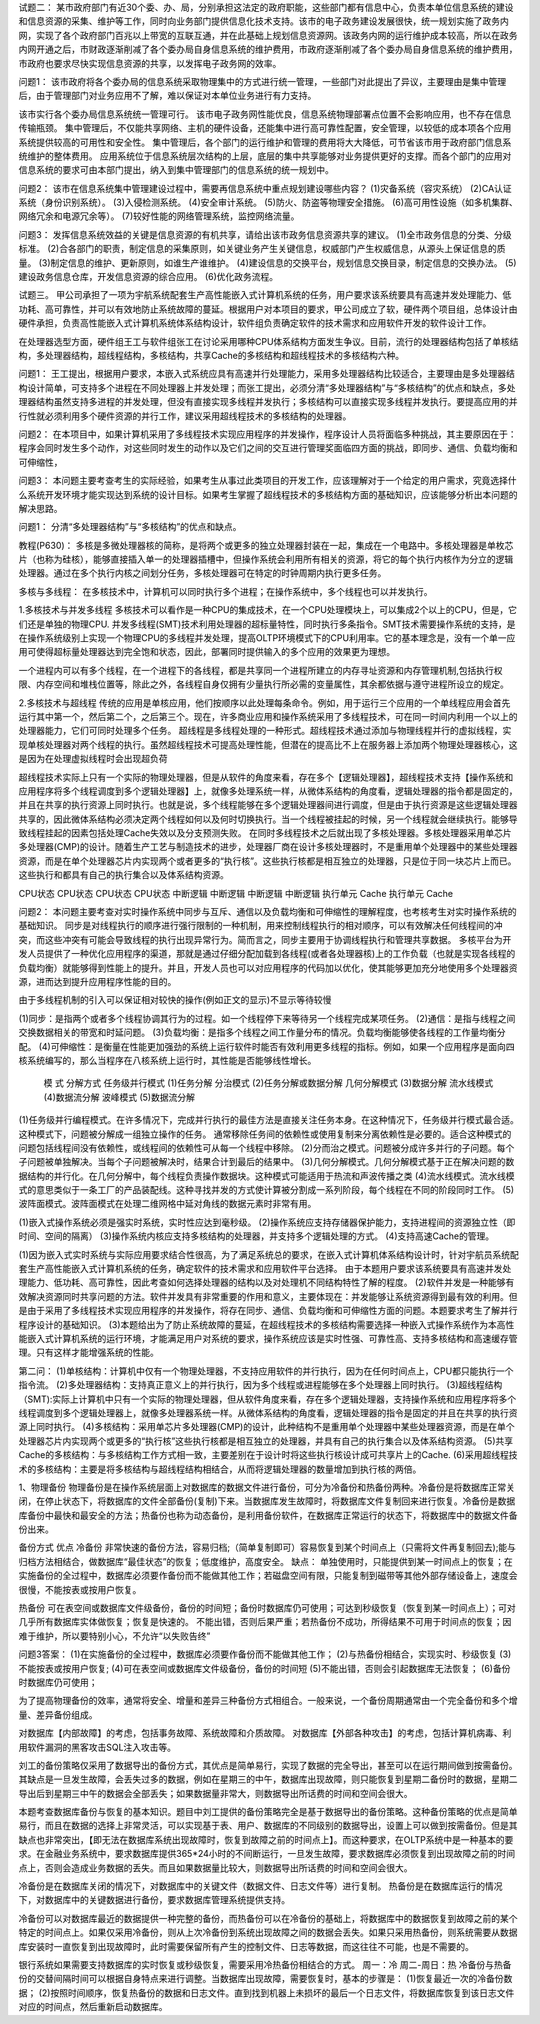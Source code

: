 试题二：
某市政府部门有近30个委、办、局，分别承担这法定的政府职能，这些部门都有信息中心，负责本单位信息系统的建设和信息资源的采集、维护等工作，同时向业务部门提供信息化技术支持。该市的电子政务建设发展很快，统一规划实施了政务内网，实现了各个政府部门百兆以上带宽的互联互通，并在此基础上规划信息资源网。该政务内网的运行维护成本较高，所以在政务内网开通之后，市财政逐渐削减了各个委办局自身信息系统的维护费用，市政府逐渐削减了各个委办局自身信息系统的维护费用，市政府也要求尽快实现信息资源的共享，以发挥电子政务网的效率。

问题1：
该市政府将各个委办局的信息系统采取物理集中的方式进行统一管理，一些部门对此提出了异议，主要理由是集中管理后，由于管理部门对业务应用不了解，难以保证对本单位业务进行有力支持。

该市实行各个委办局信息系统统一管理可行。
该市电子政务网性能优良，信息系统物理部署点位置不会影响应用，也不存在信息传输瓶颈。
集中管理后，不仅能共享网络、主机的硬件设备，还能集中进行高可靠性配置，安全管理，以较低的成本项各个应用系统提供较高的可用性和安全性。
集中管理后，各个部门的运行维护和管理的费用将大大降低，可节省该市用于政府部门信息系统维护的整体费用。
应用系统位于信息系统层次结构的上层，底层的集中共享能够对业务提供更好的支撑。而各个部门的应用对信息系统的要求可由本部门提出，纳入到集中管理部门的信息系统的统一规划中。

问题2：
该市在信息系统集中管理建设过程中，需要再信息系统中重点规划建设哪些内容？
(1)灾备系统（容灾系统）
(2)CA认证系统（身份识别系统）。
(3)入侵检测系统。
(4)安全审计系统。
(5)防火、防盗等物理安全措施。
(6)高可用性设施（如多机集群、网络冗余和电源冗余等）。
(7)较好性能的网络管理系统，监控网络流量。

问题3：
发挥信息系统效益的关键是信息资源的有机共享，请给出该市政务信息资源共享的建议。
(1)全市政务信息的分类、分级标准。
(2)合各部门的职责，制定信息的采集原则，如关键业务产生关键信息，权威部门产生权威信息，从源头上保证信息的质量。
(3)制定信息的维护、更新原则，如谁生产谁维护。
(4)建设信息的交换平台，规划信息交换目录，制定信息的交换办法。
(5)建设政务信息仓库，开发信息资源的综合应用。
(6)优化政务流程。

试题三。
甲公司承担了一项为宇航系统配套生产高性能嵌入式计算机系统的任务，用户要求该系统要具有高速并发处理能力、低功耗、高可靠性，并可以有效地防止系统故障的蔓延。根据用户对本项目的要求，甲公司成立了软，硬件两个项目组，总体设计由硬件承担，负责高性能嵌入式计算机系统体系结构设计，软件组负责确定软件的技术需求和应用软件开发的软件设计工作。

在处理器选型方面，硬件组王工与软件组张工在讨论采用哪种CPU体系结构方面发生争议。目前，流行的处理器结构包括了单核结构，多处理器结构，超线程结构，多核结构，共享Cache的多核结构和超线程技术的多核结构六种。

问题1：
王工提出，根据用户要求，本嵌入式系统应具有高速并行处理能力，采用多处理器结构比较适合，主要理由是多处理器结构设计简单，可支持多个进程在不同处理器上并发处理；而张工提出，必须分清“多处理器结构”与“多核结构”的优点和缺点，多处理器结构虽然支持多进程的并发处理，但没有直接实现多线程并发执行；多核结构可以直接实现多线程并发执行。要提高应用的并行性就必须利用多个硬件资源的并行工作，建议采用超线程技术的多核结构的处理器。

问题2：
在本项目中，如果计算机采用了多线程技术实现应用程序的并发操作，程序设计人员将面临多种挑战，其主要原因在于：程序会同时发生多个动作，对这些同时发生的动作以及它们之间的交互进行管理奖面临四方面的挑战，即同步、通信、负载均衡和可伸缩性，

问题3：
本问题主要考查考生的实际经验，如果考生从事过此类项目的开发工作，应该理解对于一个给定的用户需求，究竟选择什么系统开发环境才能实现达到系统的设计目标。如果考生掌握了超线程技术的多核结构方面的基础知识，应该能够分析出本问题的解决思路。


问题1：
分清“多处理器结构”与“多核结构”的优点和缺点。


教程(P630)：
多核是多微处理器核的简称，是将两个或更多的独立处理器封装在一起，集成在一个电路中。多核处理器是单枚芯片（也称为硅核），能够直接插入单一的处理器插槽中，但操作系统会利用所有相关的资源，将它的每个执行内核作为分立的逻辑处理器。通过在多个执行内核之间划分任务，多核处理器可在特定的时钟周期内执行更多任务。

多核与多线程：
在多核技术中，计算机可以同时执行多个进程；在操作系统中，多个线程也可以并发执行。

1.多核技术与并发多线程
多核技术可以看作是一种CPU的集成技术，在一个CPU处理模块上，可以集成2个以上的CPU，但是，它们还是单独的物理CPU.
并发多线程(SMT)技术利用处理器的超标量特性，同时执行多条指令。SMT技术需要操作系统的支持，是在操作系统级别上实现一个物理CPU的多线程并发处理，提高OLTP环境模式下的CPU利用率。它的基本理念是，没有一个单一应用可使得超标量处理器达到完全饱和状态，因此，部署同时提供输入的多个应用的效果更为理想。

一个进程内可以有多个线程，在一个进程下的各线程，都是共享同一个进程所建立的内存寻址资源和内存管理机制,包括执行权限、内存空间和堆栈位置等，除此之外，各线程自身仅拥有少量执行所必需的变量属性，其余都依据与遵守进程所设立的规定。

2.多核技术与超线程
传统的应用是单核应用，他们按顺序以此处理每条命令。例如，用于运行三个应用的一个单线程应用会首先运行其中第一个，然后第二个，之后第三个。现在，许多商业应用和操作系统采用了多线程技术，可在同一时间内利用一个以上的处理器能力，它们可同时处理多个任务。
超线程是多线程处理的一种形式。超线程技术通过添加与物理线程并行的虚拟线程，实现单核处理器对两个线程的执行。虽然超线程技术可提高处理性能，但潜在的提高比不上在服务器上添加两个物理处理器核心，这是因为在处理虚拟线程时会出现超负荷


超线程技术实际上只有一个实际的物理处理器，但是从软件的角度来看，存在多个【逻辑处理器】，超线程技术支持【操作系统和应用程序将多个线程调度到多个逻辑处理器】上，就像多处理系统一样，从微体系结构的角度看，逻辑处理器的指令都是固定的，并且在共享的执行资源上同时执行。也就是说，多个线程能够在多个逻辑处理器间进行调度，但是由于执行资源是这些逻辑处理器共享的，因此微体系结构必须决定两个线程如何以及何时切换执行。当一个线程被挂起的时候，另一个线程就会继续执行。能够导致线程挂起的因素包括处理Cache失效以及分支预测失败。
在同时多线程技术之后就出现了多核处理器。多核处理器采用单芯片多处理器(CMP)的设计。随着生产工艺与制造技术的进步，处理器厂商在设计多核处理器时，不是重用单个处理器中的某些处理器资源，而是在单个处理器芯片内实现两个或者更多的“执行核”。这些执行核都是相互独立的处理器，只是位于同一块芯片上而已。这些执行和都具有自己的执行集合以及体系结构资源。

CPU状态	CPU状态		CPU状态	CPU状态
中断逻辑	中断逻辑		中断逻辑	中断逻辑
执行单元	Cache		执行单元	Cache

问题2：
本问题主要考查对实时操作系统中同步与互斥、通信以及负载均衡和可伸缩性的理解程度，也考核考生对实时操作系统的基础知识。
同步是对线程执行的顺序进行强行限制的一种机制，用来控制线程执行的相对顺序，可以有效解决任何线程间的冲突，而这些冲突有可能会导致线程的执行出现异常行为。简而言之，同步主要用于协调线程执行和管理共享数据。
多核平台为开发人员提供了一种优化应用程序的渠道，那就是通过仔细分配加载到各线程(或者各处理器核)上的工作负载（也就是实现各线程的负载均衡）就能够得到性能上的提升。并且，开发人员也可以对应用程序的代码加以优化，使其能够更加充分地使用多个处理器资源，进而达到提升应用程序性能的目的。

由于多线程机制的引入可以保证相对较快的操作(例如正文的显示)不显示等待较慢

(1)同步：是指两个或者多个线程协调其行为的过程。如一个线程停下来等待另一个线程完成某项任务。
(2)通信：是指与线程之间交换数据相关的带宽和时延问题。
(3)负载均衡：是指多个线程之间工作量分布的情况。负载均衡能够使各线程的工作量均衡分配。
(4)可伸缩性：是衡量在性能更加强劲的系统上运行软件时能否有效利用更多线程的指标。例如，如果一个应用程序是面向四核系统编写的，那么当程序在八核系统上运行时，其性能是否能够线性增长。

	模	式				分解方式
	任务级并行模式			(1)任务分解
	分治模式				(2)任务分解或数据分解
	几何分解模式			(3)数据分解
	流水线模式			(4)数据流分解
	波峰模式				(5)数据流分解

(1)任务级并行编程模式。在许多情况下，完成并行执行的最佳方法是直接关注任务本身。在这种情况下，任务级并行模式最合适。这种模式下，问题被分解成一组独立操作的任务。
通常移除任务间的依赖性或使用复制来分离依赖性是必要的。适合这种模式的问题包括线程间没有依赖性，或线程间的依赖性可从每一个线程中移除。
(2)分而治之模式。问题被分成许多并行的子问题。每个子问题被单独解决。当每个子问题被解决时，结果合计到最后的结果中。
(3)几何分解模式。几何分解模式基于正在解决问题的数据结构的并行化。在几何分解中，每个线程负责操作数据块。这种模式可能适用于热流和声波传播之类
(4)流水线模式。流水线模式的意思类似于一条工厂的产品装配线。这种寻找并发的方式使计算被分割成一系列阶段，每个线程在不同的阶段同时工作。
(5)波阵面模式。波阵面模式在处理二维网格中延对角线的数据元素时非常有用。


(1)嵌入式操作系统必须是强实时系统，实时性应达到毫秒级。
(2)操作系统应支持存储器保护能力，支持进程间的资源独立性（即时间、空间的隔离）
(3)操作系统内核应支持多核结构的处理器，并支持多个逻辑处理的方式。
(4)支持高速Cache的管理。

(1)因为嵌入式实时系统与实际应用要求结合性很高，为了满足系统总的要求，在嵌入式计算机体系结构设计时，针对宇航员系统配套生产高性能嵌入式计算机系统的任务，确定软件的技术需求和应用软件平台选择。
由于本题用户要求该系统要具有高速并发处理能力、低功耗、高可靠性，因此考查如何选择处理器的结构以及对处理机不同结构特性了解的程度。
(2)软件并发是一种能够有效解决资源同时共享问题的方法。软件并发具有非常重要的作用和意义，主要体现在：并发能够让系统资源得到最有效的利用。但是由于采用了多线程技术实现应用程序的并发操作，将存在同步、通信、负载均衡和可伸缩性方面的问题。本题要求考生了解并行程序设计的基础知识。
(3)本题给出为了防止系统故障的蔓延，在超线程技术的多核结构需要选择一种嵌入式操作系统作为本高性能嵌入式计算机系统的运行环境，才能满足用户对系统的要求，操作系统应该是实时性强、可靠性高、支持多核结构和高速缓存管理。只有这样才能增强系统的性能。


第二问：
(1)单核结构：计算机中仅有一个物理处理器，不支持应用软件的并行执行，因为在任何时间点上，CPU都只能执行一个指令流。
(2)多处理器结构：支持真正意义上的并行执行，因为多个线程或进程能够在多个处理器上同时执行。
(3)超线程结构（SMT):实际上计算机中只有一个实际的物理处理器，但从软件角度来看，存在多个逻辑处理器，支持操作系统和应用程序将多个线程调度到多个逻辑处理器上，就像多处理器系统一样。从微体系结构的角度看，逻辑处理器的指令是固定的并且在共享的执行资源上同时执行。
(4)多核结构：采用单芯片多处理器(CMP)的设计，此种结构不是重用单个处理器中某些处理器资源，而是在单个处理器芯片内实现两个或更多的“执行核”这些执行核都是相互独立的处理器，并具有自己的执行集合以及体系结构资源。
(5)共享Cache的多核结构：与多核结构工作方式相一致，主要差别在于设计时将这些执行核设计成可共享片上的Cache.
(6)采用超线程技术的多核结构：主要是将多核结构与超线程结构相结合，从而将逻辑处理器的数量增加到执行核的两倍。

1、物理备份
物理备份是在操作系统层面上对数据库的数据文件进行备份，可分为冷备份和热备份两种。冷备份是将数据库正常关闭，在停止状态下，将数据库的文件全部备份(复制)下来。当数据库发生故障时，将数据库文件复制回来进行恢复。冷备份是数据库备份中最快和最安全的方法；热备份也称为动态备份，是利用备份软件，在数据库正常运行的状态下，将数据库中的数据文件备份出来。

备份方式		优点						
冷备份		非常快速的备份方法，容易归档;（简单复制即可）容易恢复到某个时间点上（只需将文件再复制回去);能与归档方法相结合，做数据库“最佳状态”的恢复；低度维护，高度安全。
缺点：	单独使用时，只能提供到某一时间点上的恢复；在实施备份的全过程中，数据库必须要作备份而不能做其他工作；若磁盘空间有限，只能复制到磁带等其他外部存储设备上，速度会很慢，不能按表或按用户恢复。

热备份		可在表空间或数据库文件级备份，备份的时间短；备份时数据库仍可使用；可达到秒级恢复（恢复到某一时间点上）；可对几乎所有数据库实体做恢复；恢复是快速的。
不能出错，否则后果严重；若热备份不成功，所得结果不可用于时间点的恢复；因难于维护，所以要特别小心，不允许“以失败告终”


问题3答案：
(1)在实施备份的全过程中，数据库必须要作备份而不能做其他工作；
(2)与热备份相结合，实现实时、秒级恢复
(3)不能按表或按用户恢复;
(4)可在表空间或数据库文件级备份，备份的时间短
(5)不能出错，否则会引起数据库无法恢复；
(6)备份时数据库仍可使用；

为了提高物理备份的效率，通常将安全、增量和差异三种备份方式相组合。一般来说，一个备份周期通常由一个完全备份和多个增量、差异备份组成。


对数据库【内部故障】的考虑，包括事务故障、系统故障和介质故障。
对数据库【外部各种攻击】的考虑，包括计算机病毒、利用软件漏洞的黑客攻击SQL注入攻击等。

刘工的备份策略仅采用了数据导出的备份方式，其优点是简单易行，实现了数据的完全导出，甚至可以在运行期间做到按需备份。
其缺点是一旦发生故障，会丢失过多的数据，例如在星期三的中午，数据库出现故障，则只能恢复到星期二备份时的数据，星期二导出后到星期三中午的数据会全部丢失；如果数据量非常大，则数据导出所话费的时间和空间会很大。

本题考查数据库备份与恢复的基本知识。题目中刘工提供的备份策略完全是基于数据导出的备份策略。这种备份策略的优点是简单易行，而且在数据的选择上非常灵活，可以实现基于表、用户、数据库的不同级别的数据导出，设置上可以做到按需备份。但是其缺点也非常突出，【即无法在数据库系统出现故障时，恢复到故障之前的时间点上】。而这种要求，在OLTP系统中是一种基本的要求。在金融业务系统中，要求数据库提供365*24小时的不间断运行，一旦发生故障，要求数据库必须恢复到出现故障之前的时间点上，否则会造成业务数据的丢失。而且如果数据量比较大，则数据导出所话费的时间和空间会很大。

冷备份是在数据库关闭的情况下，对数据库中的关键文件（数据文件、日志文件等）进行复制。
热备份是在数据库运行的情况下，对数据库中的关键数据进行备份，要求数据库管理系统提供支持。

冷备份可以对数据库最近的数据提供一种完整的备份，而热备份可以在冷备份的基础上，将数据库中的数据恢复到故障之前的某个特定的时间点上。如果仅采用冷备份，则从上次冷备份到系统出现故障之间的数据会丢失。如果只采用热备份，则系统需要从数据库安装时一直恢复到出现故障时，此时需要保留所有产生的控制文件、日志等数据，而这往往不可能，也是不需要的。

银行系统如果需要支持数据库的实时恢复或秒级恢复，需要采用冷热备份相结合的方式。
周一：冷 周二-周日：热
冷备份与热备份的交替间隔时间可以根据自身特点来进行调整。当数据库出现故障，需要恢复时，基本的步骤是：
(1)恢复最近一次的冷备份数据；
(2)按照时间顺序，恢复热备份的数据和日志文件。直到找到机器上未损坏的最后一个日志文件，将数据库恢复到该日志文件对应的时间点，然后重新启动数据库。











